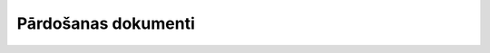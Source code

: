 .. 5069 Pārdošanas dokumenti************************ 
 .. toctree::   :maxdepth: 4    5224.rst   5234.rst   5222.rst   5229.rst   4433.rst